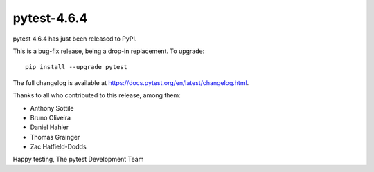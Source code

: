 pytest-4.6.4
=======================================

pytest 4.6.4 has just been released to PyPI.

This is a bug-fix release, being a drop-in replacement. To upgrade::

  pip install --upgrade pytest

The full changelog is available at https://docs.pytest.org/en/latest/changelog.html.

Thanks to all who contributed to this release, among them:

* Anthony Sottile
* Bruno Oliveira
* Daniel Hahler
* Thomas Grainger
* Zac Hatfield-Dodds


Happy testing,
The pytest Development Team
